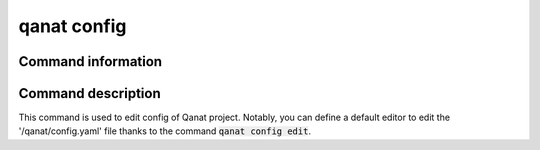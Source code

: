 ====================================
qanat config
====================================

Command information
----------------------

.. click:: qanat.cli:config_main
   :prog: qanat config
   :nested: full


Command description
----------------------

This command is used to edit config of Qanat project. Notably, you can define a default editor to edit the '/qanat/config.yaml' file thanks to the command :code:`qanat config edit`.
